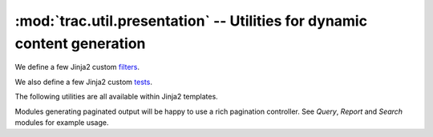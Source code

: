 :mod:`trac.util.presentation` -- Utilities for dynamic content generation
=========================================================================

.. module :: trac.util.presentation

.. autofunction :: jinja2_update

We define a few Jinja2 custom filters_.

.. autofunction :: flatten_filter
.. autofunction :: groupattr_filter
.. autofunction :: htmlattr_filter
.. autofunction :: max_filter
.. autofunction :: min_filter
.. autofunction :: trim_filter

We also define a few Jinja2 custom tests_.

.. autofunction :: is_greaterthan
.. autofunction :: is_greaterthanorequal
.. autofunction :: is_lessthan
.. autofunction :: is_lessthanorequal
.. autofunction :: is_not_equalto
.. autofunction :: is_not_in
.. autofunction :: istext

The following utilities are all available within Jinja2 templates.

.. autofunction :: captioned_button
.. autofunction :: first_last
.. autofunction :: group
.. autofunction :: istext
.. autofunction :: paginate
.. autofunction :: separated
.. autofunction :: to_json

Modules generating paginated output will be happy to use a rich
pagination controller. See *Query*, *Report* and *Search* modules for
example usage.

.. autoclass :: Paginator


.. _filters: http://jinja.pocoo.org/docs/dev/api/#custom-filters
.. _tests: http://jinja.pocoo.org/docs/dev/api/#custom-tests
